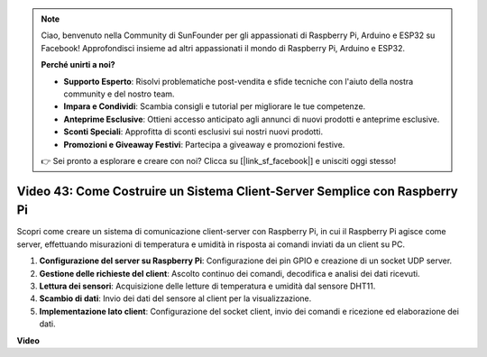 .. note::

    Ciao, benvenuto nella Community di SunFounder per gli appassionati di Raspberry Pi, Arduino e ESP32 su Facebook! Approfondisci insieme ad altri appassionati il mondo di Raspberry Pi, Arduino e ESP32.

    **Perché unirti a noi?**

    - **Supporto Esperto**: Risolvi problematiche post-vendita e sfide tecniche con l'aiuto della nostra community e del nostro team.
    - **Impara e Condividi**: Scambia consigli e tutorial per migliorare le tue competenze.
    - **Anteprime Esclusive**: Ottieni accesso anticipato agli annunci di nuovi prodotti e anteprime esclusive.
    - **Sconti Speciali**: Approfitta di sconti esclusivi sui nostri nuovi prodotti.
    - **Promozioni e Giveaway Festivi**: Partecipa a giveaway e promozioni festive.

    👉 Sei pronto a esplorare e creare con noi? Clicca su [|link_sf_facebook|] e unisciti oggi stesso!

Video 43: Come Costruire un Sistema Client-Server Semplice con Raspberry Pi
=======================================================================================

Scopri come creare un sistema di comunicazione client-server con Raspberry Pi, 
in cui il Raspberry Pi agisce come server, effettuando misurazioni di temperatura 
e umidità in risposta ai comandi inviati da un client su PC.

#. **Configurazione del server su Raspberry Pi**: Configurazione dei pin GPIO e creazione di un socket UDP server.
#. **Gestione delle richieste del client**: Ascolto continuo dei comandi, decodifica e analisi dei dati ricevuti.
#. **Lettura dei sensori**: Acquisizione delle letture di temperatura e umidità dal sensore DHT11.
#. **Scambio di dati**: Invio dei dati del sensore al client per la visualizzazione.
#. **Implementazione lato client**: Configurazione del socket client, invio dei comandi e ricezione ed elaborazione dei dati.

**Video**

.. raw:: html

    <iframe width="700" height="500" src="https://www.youtube.com/embed/HB0mIJkkH04?si=fK7tcVc2d-25iKAd" title="YouTube video player" frameborder="0" allow="accelerometer; autoplay; clipboard-write; encrypted-media; gyroscope; picture-in-picture; web-share" allowfullscreen></iframe>




